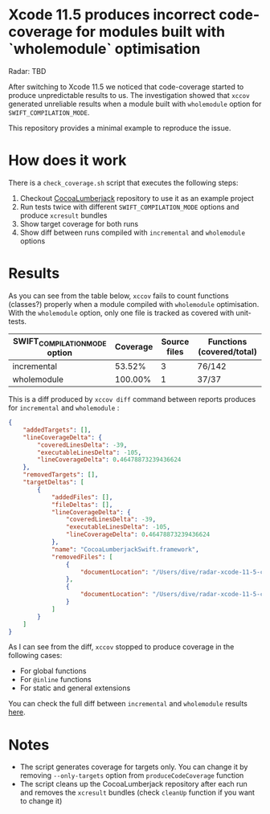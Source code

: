 * Xcode 11.5 produces incorrect code-coverage for modules built with `wholemodule` optimisation

Radar: TBD

After switching to Xcode 11.5 we noticed that code-coverage started to produce unpredictable results to us. The investigation showed that ~xccov~ generated unreliable results when a module built with ~wholemodule~ option for ~SWIFT_COMPILATION_MODE~.

This repository provides a minimal example to reproduce the issue.

* How does it work

There is a ~check_coverage.sh~ script that executes the following steps:

1. Checkout [[https://github.com/CocoaLumberjack/CocoaLumberjack][CocoaLumberjack]] repository to use it as an example project
2. Run tests twice with different ~SWIFT_COMPILATION_MODE~ options and produce ~xcresult~ bundles
3. Show target coverage for both runs
4. Show diff between runs compiled with ~incremental~ and ~wholemodule~ options

* Results

As you can see from the table below, ~xccov~ fails to count functions (classes?) properly when a module compiled with ~wholemodule~ optimisation. With the ~wholemodule~ option, only one file is tracked as covered with unit-tests.

|-------------------------------+----------+--------------+---------------------------|
| SWIFT_COMPILATION_MODE option | Coverage | Source files | Functions (covered/total) |
|-------------------------------+----------+--------------+---------------------------|
| incremental                   |   53.52% |            3 | 76/142                    |
| wholemodule                   |  100.00% |            1 | 37/37                     |
|-------------------------------+----------+--------------+---------------------------|

This is a diff produced by ~xccov diff~ command between reports produces for ~incremental~ and ~wholemodule~ :

#+begin_src json
  {
      "addedTargets": [],
      "lineCoverageDelta": {
          "coveredLinesDelta": -39,
          "executableLinesDelta": -105,
          "lineCoverageDelta": 0.46478873239436624
      },
      "removedTargets": [],
      "targetDeltas": [
          {
              "addedFiles": [],
              "fileDeltas": [],
              "lineCoverageDelta": {
                  "coveredLinesDelta": -39,
                  "executableLinesDelta": -105,
                  "lineCoverageDelta": 0.46478873239436624
              },
              "name": "CocoaLumberjackSwift.framework",
              "removedFiles": [
                  {
                      "documentLocation": "/Users/dive/radar-xcode-11-5-code-coverage-issue/CocoaLumberjack/Sources/CocoaLumberjackSwift/CocoaLumberjack.swift"
                  },
                  {
                      "documentLocation": "/Users/dive/radar-xcode-11-5-code-coverage-issue/CocoaLumberjack/Sources/CocoaLumberjackSwift/DDAssert.swift"
                  }
              ]
          }
      ]
  }
#+end_src

As I can see from the diff, ~xccov~ stopped to produce coverage in the following cases:

- For global functions
- For ~@inline~ functions
- For static and general extensions

You can check the full diff between ~incremental~ and ~wholemodule~ results [[https://github.com/dive/radar-xcode-11-5-code-coverage-issue/commit/7f588b8de5e22293d699c406971f5303d8ad9887][here]].

* Notes

- The script generates coverage for targets only. You can change it by removing ~--only-targets~ option from ~produceCodeCoverage~ function
- The script cleans up the CocoaLumberjack repository after each run and removes the ~xcresult~ bundles (check ~cleanUp~ function if you want to change it)
